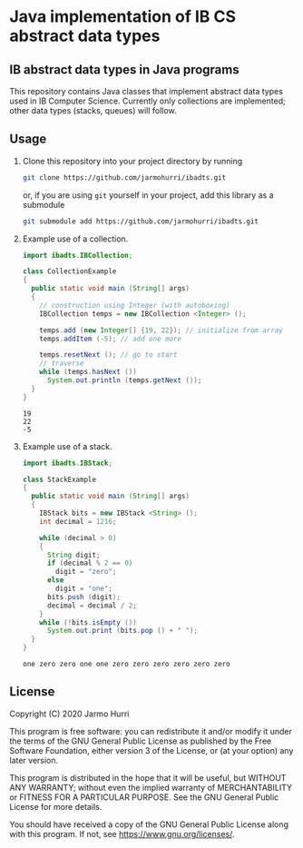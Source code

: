 * Java implementation of IB CS abstract data types
** IB abstract data types in Java programs
   This repository contains Java classes that implement abstract data
   types used in IB Computer Science. Currently only collections are
   implemented; other data types (stacks, queues) will follow.

** Usage
   1. Clone this repository into your project directory by running
      #+begin_src sh
      git clone https://github.com/jarmohurri/ibadts.git
      #+end_src
      or, if you are using =git= yourself in your project, add this
      library as a submodule
      #+begin_src sh
      git submodule add https://github.com/jarmohurri/ibadts.git
      #+end_src
   2. Example use of a collection.
      #+begin_src java :exports both :classname CollectionExample :results output 
        import ibadts.IBCollection;

        class CollectionExample
        {
          public static void main (String[] args)
          {
            // construction using Integer (with autoboxing)
            IBCollection temps = new IBCollection <Integer> ();

            temps.add (new Integer[] {19, 22}); // initialize from array
            temps.addItem (-5); // add one more

            temps.resetNext (); // go to start
            // traverse
            while (temps.hasNext ())
              System.out.println (temps.getNext ()); 
          }
        }
      #+end_src

      #+RESULTS:
      : 19
      : 22
      : -5
   3. Example use of a stack.
      #+begin_src java :exports both :classname StackExample :results output 
        import ibadts.IBStack;

        class StackExample
        {
          public static void main (String[] args)
          {
            IBStack bits = new IBStack <String> ();
            int decimal = 1216;
    
            while (decimal > 0)
            {
              String digit;
              if (decimal % 2 == 0)
                digit = "zero";
              else
                digit = "one";
              bits.push (digit);
              decimal = decimal / 2;
            }
            while (!bits.isEmpty ())
              System.out.print (bits.pop () + " ");
          }
        }
      #+end_src

      #+RESULTS:
      : one zero zero one one zero zero zero zero zero zero 
      

** License
   Copyright (C) 2020 Jarmo Hurri

   This program is free software: you can redistribute it and/or modify
   it under the terms of the GNU General Public License as published by
   the Free Software Foundation, either version 3 of the License, or
   (at your option) any later version.

   This program is distributed in the hope that it will be useful,
   but WITHOUT ANY WARRANTY; without even the implied warranty of
   MERCHANTABILITY or FITNESS FOR A PARTICULAR PURPOSE.  See the
   GNU General Public License for more details.

   You should have received a copy of the GNU General Public License
   along with this program.  If not, see <https://www.gnu.org/licenses/>.
